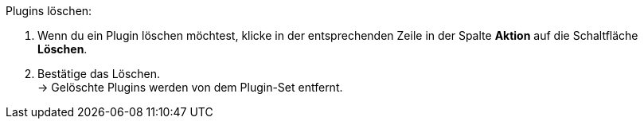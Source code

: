 [.instruction]
Plugins löschen:

. Wenn du ein Plugin löschen möchtest, klicke in der entsprechenden Zeile in der Spalte *Aktion* auf die Schaltfläche *Löschen*.
. Bestätige das Löschen. +
→ Gelöschte Plugins werden von dem Plugin-Set entfernt.